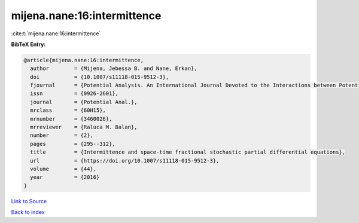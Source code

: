 mijena.nane:16:intermittence
============================

:cite:t:`mijena.nane:16:intermittence`

**BibTeX Entry:**

.. code-block:: bibtex

   @article{mijena.nane:16:intermittence,
     author        = {Mijena, Jebessa B. and Nane, Erkan},
     doi           = {10.1007/s11118-015-9512-3},
     fjournal      = {Potential Analysis. An International Journal Devoted to the Interactions between Potential Theory, Probability Theory, Geometry and Functional Analysis},
     issn          = {0926-2601},
     journal       = {Potential Anal.},
     mrclass       = {60H15},
     mrnumber      = {3460026},
     mrreviewer    = {Raluca M. Balan},
     number        = {2},
     pages         = {295--312},
     title         = {Intermittence and space-time fractional stochastic partial differential equations},
     url           = {https://doi.org/10.1007/s11118-015-9512-3},
     volume        = {44},
     year          = {2016}
   }

`Link to Source <https://doi.org/10.1007/s11118-015-9512-3},>`_


`Back to index <../By-Cite-Keys.html>`_
